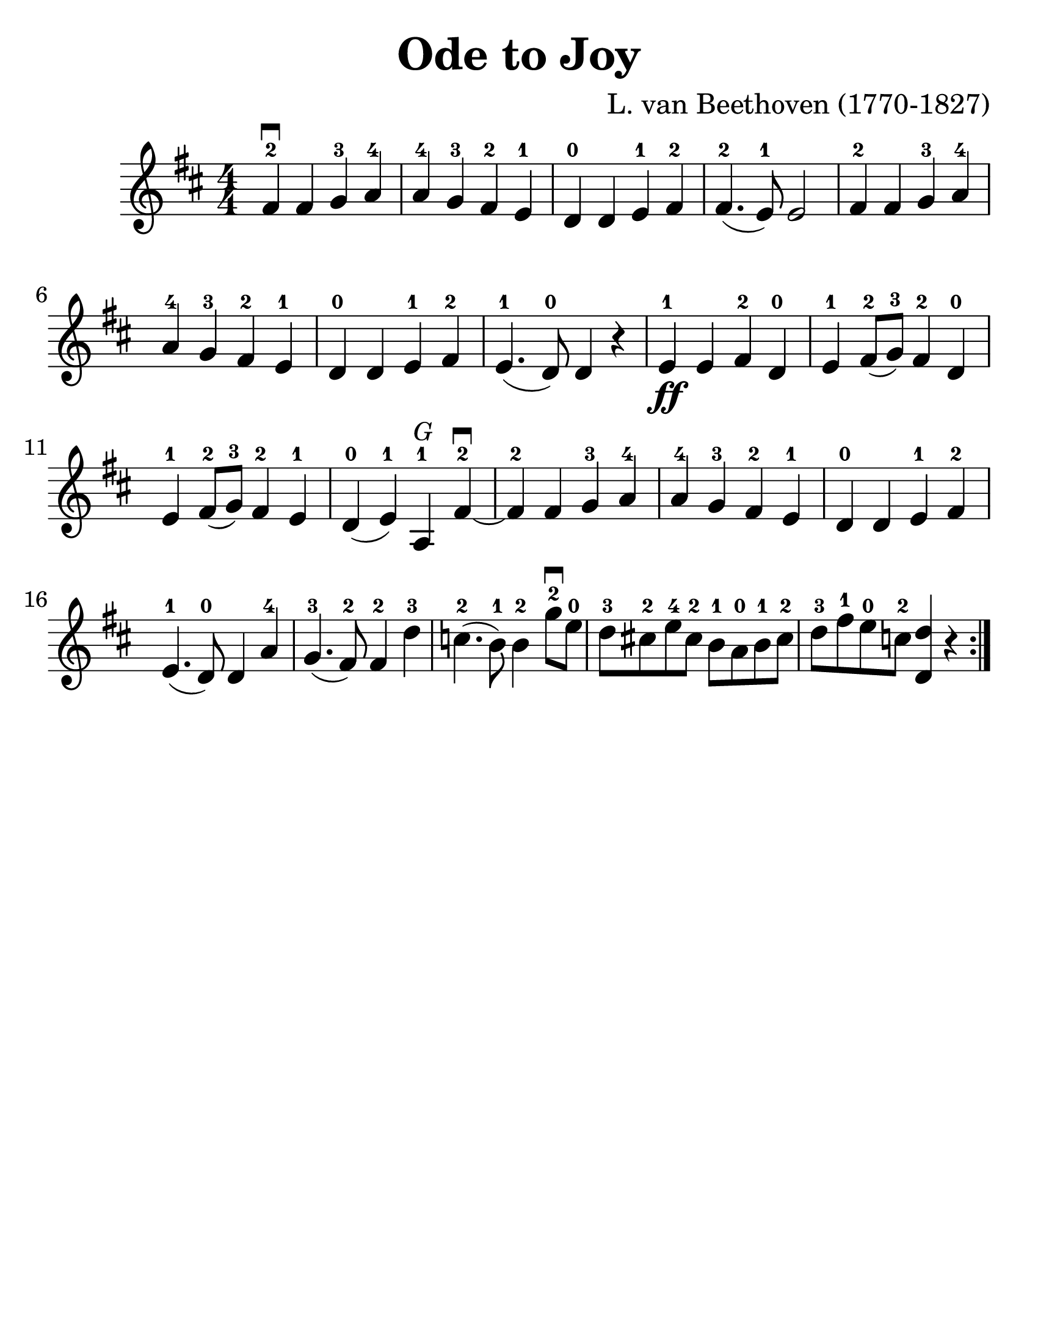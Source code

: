 \version "2.16.2"

\language "english"
#(set-default-paper-size "letter")
\header {
  title = "Ode to Joy"
  tagline = ""
  composer = "L. van Beethoven (1770-1827)"
}

\layout {
  %ragged-last = ##t
}

#(set-global-staff-size 30)

%% http://lsr.di.unimi.it/LSR/Snippet?id=616

stringNumberSpanner =
  #(define-music-function (parser location StringNumber) (string?)
    #{
    #})


\score {
  \relative a' {
    \accidentalStyle modern
    \time 4/4
    \numericTimeSignature
    \key d \major

    \override TextSpanner #'(bound-details left text) = \markup { \small "D"  }
    \override TextSpanner #'style = #'solid

    %{
    \repeat volta 2 {
      fs4^2\startTextSpan\downbow fs g^3 a^4 | a^4 g^3 fs^2 e^1 | d^0 d e^1 fs^2 | fs4.^2( e8^1) e2 fs4^2 fs g^3 a^4 |

      a^4 g^3 fs^2 e^1 d^0 d e^1 fs^2 e4.^1( d8^0) d4 r4 |
      e4^1\ff e fs^2 d^0 e^1 fs8^2(g^3) fs4^2 d^0 | e^1 fs8^2(g^3) fs4^2 e^1 |
      d4^0(e^1)\stopTextSpan a,^1^\markup { \italic \small G } fs'\downbow\startTextSpan^2~ | fs^2 fs g^3 a^4 | a^4 g^3 fs^2 e^1 | d^0 d e^1 fs^2 | e4.^1 (d8^0) d4 a'4^4 |
      g4.^3(fs8^2) fs4^2\stopTextSpan
      \override TextSpanner #'(bound-details left text) = \markup { \small "A"  }
      d'^3\startTextSpan |

      c4.^2(b8^1) b4^2\stopTextSpan
      \override TextSpanner #'(bound-details left text) = \markup { \small "E" }
      g'8^2\downbow^\startTextSpan  e8^0\stopTextSpan |
      \override TextSpanner #'(bound-details left text) = \markup { \small "A" }
      d8^3\startTextSpan cs^2 e^4 cs^2 b^1 a^0 b^1 cs^2 |
      d^3\stopTextSpan
      \override TextSpanner #'(bound-details left text) = \markup { \small "E" }
      fs^1\startTextSpan e^0\stopTextSpan
      \override TextSpanner #'(bound-details left text) = \markup { \small "A" }
      c^2\startTextSpan <d d,>4 r4\stopTextSpan |
    }
    %}
    \repeat volta 2 {
      fs4^2\downbow fs g^3 a^4 | a^4 g^3 fs^2 e^1 | d^0 d e^1 fs^2 | fs4.^2( e8^1) e2 fs4^2 fs g^3 a^4 |

      a^4 g^3 fs^2 e^1 d^0 d e^1 fs^2 e4.^1( d8^0) d4 r4 |
      e4^1\ff e fs^2 d^0 e^1 fs8^2(g^3) fs4^2 d^0 | e^1 fs8^2(g^3) fs4^2 e^1 |
      d4^0(e^1) a,^1^\markup { \italic \small G } fs'\downbow^2~ | fs^2 fs g^3 a^4 | a^4 g^3 fs^2 e^1 | d^0 d e^1 fs^2 | e4.^1 (d8^0) d4 a'4^4 |
      g4.^3(fs8^2) fs4^2 d'^3 |

      c4.^2(b8^1) b4^2
      g'8^2\downbow  e8^0 |
      d8^3 cs^2 e^4 cs^2 b^1 a^0 b^1 cs^2 |
      d^3 fs^1 e^0 c^2 <d d,>4 r4 |
    }
  }
}
